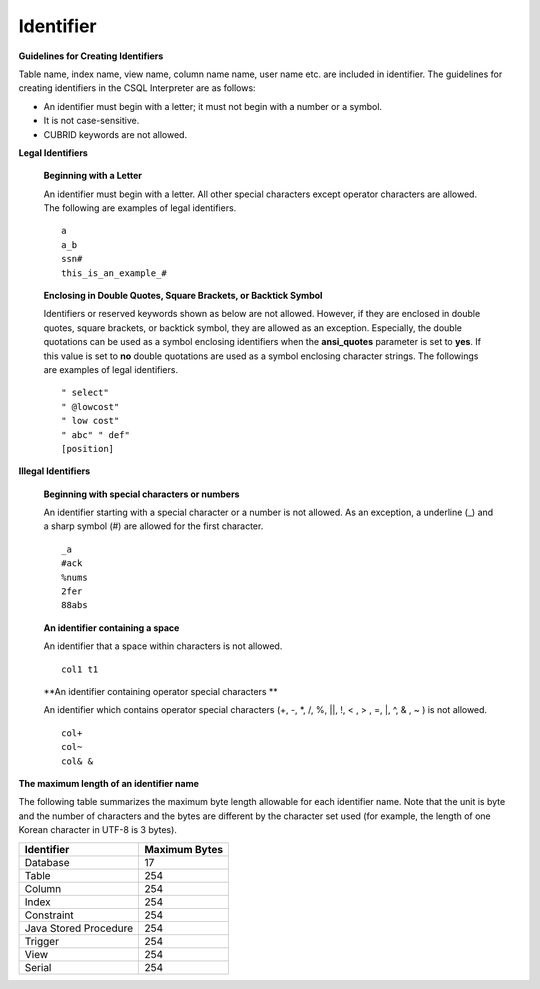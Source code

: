 **********
Identifier
**********

**Guidelines for Creating Identifiers**

Table name, index name, view name, column name name, user name etc. are included in identifier. The guidelines for creating identifiers in the CSQL Interpreter are as follows:

*   An identifier must begin with a letter; it must not begin with a number or a symbol.
*   It is not case-sensitive.
*   CUBRID keywords are not allowed.

.. productionlist::
	identifier : identifier_letter [ { other_identifier }; ]
	identifier_letter : upper_case_letter | lower_case_letter
	other_identifier : identifier_letter | digit | _ | #
	digit : 0 | 1 | 2 | 3 | 4 | 5 | 6 | 7 | 8 | 9
	upper_case_letter : A | B | C | D | E | F | G | H | I | J | K | L | M | N | O | P| Q | R | S | T | U | V | W | X | Y | Z
	lower_case_letter : a | b | c | d | e | f | g | h | i | j | k | l | m | n | o | p| q | r | s | t | u | v | w | x | y | z

**Legal Identifiers**

	**Beginning with a Letter**

	An identifier must begin with a letter. All other special characters except operator characters are allowed. The following are examples of legal identifiers. ::

		a
		a_b
		ssn#
		this_is_an_example_#

	**Enclosing in Double Quotes, Square Brackets, or Backtick Symbol**

	Identifiers or reserved keywords shown as below are not allowed. However, if they are enclosed in double quotes, square brackets, or backtick symbol, they are allowed as an exception. Especially, the double quotations can be used as a symbol enclosing identifiers when the **ansi_quotes** parameter is set to **yes**. If this value is set to **no** double quotations are used as a symbol enclosing character strings. The followings are examples of legal identifiers. ::

		" select"
		" @lowcost"
		" low cost"
		" abc" " def"
		[position]

**Illegal Identifiers**

	**Beginning with special characters or numbers**

	An identifier starting with a special character or a number is not allowed. As an exception, a underline (_) and a sharp symbol (#) are allowed for the first character. ::

		_a
		#ack
		%nums
		2fer
		88abs

	**An identifier containing a space**

	An identifier that a space within characters is not allowed. ::

		col1 t1

	**An identifier containing operator special characters **

	An identifier which contains operator special characters (+, -, \*, /, %, ||, !, < , > , =, \|, ^, & , ~ ) is not allowed. ::

		col+
		col~
		col& &

**The maximum length of an identifier name**

The following table summarizes the maximum byte length allowable for each identifier name. Note that the unit is byte and the number of characters and the bytes are different by the character set used (for example, the length of one Korean character in UTF-8 is 3 bytes).

+-----------------------+-------------------+
| Identifier            | Maximum Bytes     |
+=======================+===================+
| Database              | 17                |
+-----------------------+-------------------+
| Table                 | 254               |
+-----------------------+-------------------+
| Column                | 254               |
+-----------------------+-------------------+
| Index                 | 254               |
+-----------------------+-------------------+
| Constraint            | 254               |
+-----------------------+-------------------+
| Java Stored Procedure | 254               |
+-----------------------+-------------------+
| Trigger               | 254               |
+-----------------------+-------------------+
| View                  | 254               |
+-----------------------+-------------------+
| Serial                | 254               |
+-----------------------+-------------------+
